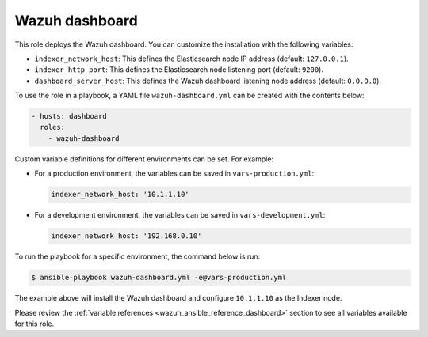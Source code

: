 .. Copyright (C) 2015–2022 Wazuh, Inc.

.. meta::
   :description: Learn how to use a preconfigured role to install the Wazuh dashboard and customize the installation with different variables in this section.

Wazuh dashboard
---------------

This role deploys the Wazuh dashboard. You can customize the installation with the following variables:

-  ``indexer_network_host``: This defines the Elasticsearch node IP address (default: ``127.0.0.1``).
-  ``indexer_http_port``: This defines the Elasticsearch node listening port (default: ``9200``).
-  ``dashboard_server_host``: This defines the Wazuh dashboard listening node address (default: ``0.0.0.0``).

To use the role in a playbook, a YAML file ``wazuh-dashboard.yml`` can be created with the contents below:

.. code-block:: yaml

   - hosts: dashboard
     roles:
       - wazuh-dashboard

Custom variable definitions for different environments can be set. For example:

-  For a production environment, the variables can be saved in ``vars-production.yml``:

   .. code-block:: yaml

      indexer_network_host: '10.1.1.10'

-  For a development environment, the variables can be saved in ``vars-development.yml``:

   .. code-block:: yaml

      indexer_network_host: '192.168.0.10'

To run the playbook for a specific environment, the command below is run:

.. code-block:: console

   $ ansible-playbook wazuh-dashboard.yml -e@vars-production.yml

The example above will install the Wazuh dashboard and configure ``10.1.1.10`` as the Indexer node.

Please review the :ref:`variable references <wazuh_ansible_reference_dashboard>` section to see all variables available for this role.
